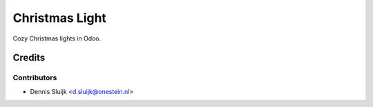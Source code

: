 ===============
Christmas Light
===============

Cozy Christmas lights in Odoo.

Credits
=======

Contributors
------------

* Dennis Sluijk <d.sluijk@onestein.nl>
